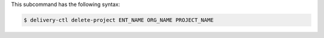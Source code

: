 .. The contents of this file are included in multiple topics.
.. This file describes a command or a sub-command for delivery-ctl.
.. This file should not be changed in a way that hinders its ability to appear in multiple documentation sets.


This subcommand has the following syntax:

.. code-block:: bash

   $ delivery-ctl delete-project ENT_NAME ORG_NAME PROJECT_NAME
